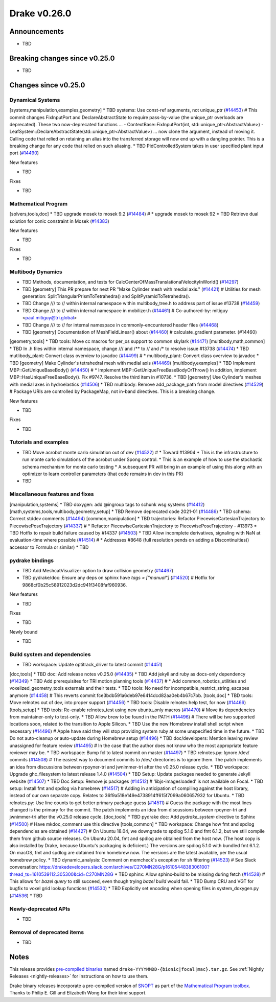 .. This document is the template used by tools/release_engineering/relnotes.

*************
Drake v0.26.0
*************

Announcements
-------------

* TBD

Breaking changes since v0.25.0
------------------------------

* TBD

Changes since v0.25.0
---------------------

Dynamical Systems
~~~~~~~~~~~~~~~~~

.. <relnotes for systems go here>
[systems,manipulation,examples,geometry] * TBD systems: Use const-ref arguments, not unique_ptr (`#14453`_)  # This commit changes FixInputPort and DeclareAbstractState to require pass-by-value (the unique_ptr overloads are deprecated). These two now-deprecated functions ... - ContextBase::FixInputPort(int, std::unique_ptr<AbstractValue>) - LeafSystem::DeclareAbstractState(std::unique_ptr<AbstractValue>) ... now clone the argument, instead of moving it.  Calling code that relied on retaining an alias into the transferred storage will now end up with a dangling pointer.  This is a breaking change for any code that relied on such aliasing.
* TBD PidControlledSystem takes in user specified plant input port (`#14490`_)

New features

* TBD

Fixes

* TBD

Mathematical Program
~~~~~~~~~~~~~~~~~~~~

.. <relnotes for solvers go here>
[solvers,tools,doc] * TBD upgrade mosek to mosek 9.2 (`#14484`_)  # * upgrade mosek to mosek 92
* TBD Retrieve dual solution for conic constraint in Mosek (`#14383`_)

New features

* TBD

Fixes

* TBD

Multibody Dynamics
~~~~~~~~~~~~~~~~~~

.. <relnotes for geometry,multibody go here>
* TBD Methods, documentation, and tests for CalcCenterOfMassTranslationalVelocityInWorld() (`#14297`_)
* TBD [geometry] This PR prepare for next PR "Make Cylinder mesh with medial axis." (`#14421`_)  # Utilities for mesh generation: SplitTriangularPrismToTetrahedra() and SplitPyramidToTetrahedra().
* TBD  Change /// to // within internal namespace within multibody_tree.h to address part of issue #13738 (`#14459`_)
* TBD Change /// to // within internal namespace in mobilizer.h (`#14461`_)  # Co-authored-by: mitiguy <paul.mitiguy@tri.global>
* TBD Change /// to // for internal namespace in commonly-encountered header files (`#14468`_)
* TBD [geometry] Documentation of MeshFieldLinear() about (`#14460`_)  # calculate_gradient parameter. (#14460)
[geometry,tools] * TBD tools: Move cc macros for per_os support to common skylark (`#14471`_)
[multibody,math,common] * TBD In .h files within internal namespace, change /// and /** to // and /* to resolve issue #13738 (`#14474`_)
* TBD mutlibody_plant: Convert class overview to javadoc (`#14499`_)  # * multibody_plant: Convert class overview to javadoc
* TBD [geometry] Make Cylinder's tetrahedral mesh with medial axis (`#14469`_)
[multibody,examples] * TBD Implement MBP::GetUniqueBaseBody() (`#14450`_)  # * Implement MBP::GetUniqueFreeBaseBodyOrThrow() In addition, implement MBP::HasUniqueFreeBaseBody(). Fix #9747. Resolve the third item in #10736.
* TBD [geometry] Use Cylinder's meshes with medial axes in hydroelastics (`#14506`_)
* TBD multibody: Remove add_package_path from model directives (`#14529`_)  # Package URIs are controlled by PackageMap, not in-band directives. This is a breaking change.

New features

* TBD

Fixes

* TBD

Tutorials and examples
~~~~~~~~~~~~~~~~~~~~~~

.. <relnotes for examples,tutorials go here>
* TBD Move acrobot monte carlo simulation out of dev (`#14522`_)  # * Toward #13904 * This is the infrastructure to run monte carlo simulations of the acrobot under Spong control. * This is an example of how to use the stochastic schema mechanism for monte carlo testing * A subsequent PR will bring in an example of using this along with an optimizer to learn controller parameters (that code remains in dev in this PR)
* TBD

Miscellaneous features and fixes
~~~~~~~~~~~~~~~~~~~~~~~~~~~~~~~~

.. <relnotes for common,math,lcm,lcmtypes,manipulation,perception go here>
[manipulation,systems] * TBD doxygen: add @ingroup tags to schunk wsg systems (`#14412`_)
[math,systems,tools,multibody,geometry,setup] * TBD Remove deprecated code 2021-01 (`#14486`_)
* TBD schema: Correct stddev comments (`#14494`_)
[common,manipulation] * TBD trajectories: Refactor PiecewiseCartesianTrajectory to PiecewisePoseTrajectory (`#14337`_)  # * Refactor PiecewiseCartesianTrajectory to PiecewisePoseTrajectory - #13973
* TBD Hotfix to repair build failure caused by #14337 (`#14503`_)
* TBD Allow incomplete derivatives, signaling with NaN at evaluation-time where possible (`#14514`_)  # * Addresses #8648 (full resolution pends on adding a Discontinuities() accessor to Formula or similar)
* TBD

pydrake bindings
~~~~~~~~~~~~~~~~

.. <relnotes for bindings go here>
* TBD Add MeshcatVisualizer option to draw collision geometry (`#14467`_)
* TBD pydrake/doc: Ensure any deps on sphinx have `tags = ["manual"]` (`#14520`_)  # Hotfix for 9868cf0b25c58912023d2dc941f3408faf960936.

New features

* TBD

Fixes

* TBD

Newly bound

* TBD

Build system and dependencies
~~~~~~~~~~~~~~~~~~~~~~~~~~~~~

.. <relnotes for attic,cmake,doc,setup,third_party,tools go here>
* TBD workspace: Update optitrack_driver to latest commit (`#14451`_)
[doc,tools] * TBD doc: Add release notes v0.25.0 (`#14435`_)
* TBD Add jekyll and ruby as docs-only dependency (`#14349`_)
* TBD Add prerequisites for TRI motion planning tools (`#14437`_)  # * Add common_robotics_utilities and voxelized_geometry_tools externals and their tests.
* TBD tools: No need for incompatible_restrict_string_escapes anymore (`#14458`_)  # This reverts commit fce3bdb591a6deb97e6414dcd82aa0eb4b67c7bb.
[tools,doc] * TBD tools: Move relnotes out of dev, into proper support (`#14456`_)
* TBD tools: Disable relnotes help test, for now (`#14466`_)
[tools,setup] * TBD tools: Re-enable relnotes_test using new ubuntu_only macros (`#14470`_)  # Move its dependencies from maintainer-only to test-only.
* TBD Allow brew to be found in the PATH (`#14496`_)  # There will be two supported locations soon, related to the transition to Apple Silicon.
* TBD Use the new Homebrew install shell script when necessary (`#14496`_)  # Apple have said they will stop providing system ruby at some unspecified time in the future.
* TBD Do not auto-cleanup or auto-update during Homebrew setup (`#14496`_)
* TBD doc/developers: Mention leaving review unassigned for feature review (`#14495`_)  # In the case that the author does not know who the most appropriate feature reviewer may be.
* TBD workspace: Bump fcl to latest commit on master (`#14497`_)
* TBD relnotes.py: Ignore /dev/ commits (`#14508`_)  # The easiest way to document commits to /dev/ directories is to ignore them. The patch implements an idea from discussions between rpoyner-tri and jwnimmer-tri after the v0.25.0 release cycle.
* TBD workspace: Upgrade ghc_filesystem to latest release 1.4.0 (`#14504`_)
* TBD Setup: Update packages needed to generate Jekyll website (`#14507`_)
* TBD Doc Setup: Remove js packages (`#14512`_)  # 'libjs-imagesloaded' is not available on Focal.
* TBD setup: Install fmt and spdlog via homebrew (`#14517`_)  # Adding in anticipation of compiling against the host library, instead of our own separate copy. Relates to 36f9a518e149e4738914ff615f7099a060657932 for Ubuntu.
* TBD relnotes.py: Use line counts to get better primary package guess (`#14511`_)  # Guess the package with the most lines changed is the primary for the commit. The patch implements an idea from discussions between rpoyner-tri and jwnimmer-tri after the v0.25.0 release cycle.
[doc,tools] * TBD pydrake doc: Add `pydrake_system` directive to Sphinx (`#14500`_)  # Have mkdoc_comment use this directive
[tools,common] * TBD workspace: Change how fmt and spdlog dependencies are obtained (`#14427`_)  # On Ubuntu 18.04, we downgrade to spdlog 5.1.0 and fmt 6.1.2, but we still compile them from github source releases. On Ubuntu 20.04, fmt and spdlog are obtained from the host now.  (The host copy is also installed by Drake, because Ubuntu's packaging is deficient.) The versions are spdlog 5.1.0 with bundled fmt 6.1.2. On macOS, fmt and spdlog are obtained from homebrew now.  The versions are the latest available, per the usual homebrew policy.
* TBD dynamic_analysis: Comment on memcheck's exception for sh filtering (`#14523`_)  # See Slack conversation: https://drakedevelopers.slack.com/archives/C270MN28G/p1610544838306100?thread_ts=1610539112.305300&cid=C270MN28G
* TBD sphinx: Allow sphinx-build to be missing during fetch (`#14528`_)  # This allows for `bazel query` to still succeed, even though trying `bazel build` would fail.
* TBD Bump CRU and VGT for bugfix to voxel grid lookup functions (`#14530`_)
* TBD Explicitly set encoding when opening files in system_doxygen.py (`#14536`_)
* TBD

Newly-deprecated APIs
~~~~~~~~~~~~~~~~~~~~~

* TBD

Removal of deprecated items
~~~~~~~~~~~~~~~~~~~~~~~~~~~

* TBD

Notes
-----

This release provides `pre-compiled binaries
<https://github.com/RobotLocomotion/drake/releases/tag/v0.26.0>`__ named
``drake-YYYYMMDD-{bionic|focal|mac}.tar.gz``. See :ref:`Nightly Releases
<nightly-releases>` for instructions on how to use them.

Drake binary releases incorporate a pre-compiled version of `SNOPT
<https://ccom.ucsd.edu/~optimizers/solvers/snopt/>`__ as part of the
`Mathematical Program toolbox
<https://drake.mit.edu/doxygen_cxx/group__solvers.html>`__. Thanks to
Philip E. Gill and Elizabeth Wong for their kind support.

.. <begin issue links>
.. _#14297: https://github.com/RobotLocomotion/drake/pull/14297
.. _#14337: https://github.com/RobotLocomotion/drake/pull/14337
.. _#14349: https://github.com/RobotLocomotion/drake/pull/14349
.. _#14383: https://github.com/RobotLocomotion/drake/pull/14383
.. _#14412: https://github.com/RobotLocomotion/drake/pull/14412
.. _#14421: https://github.com/RobotLocomotion/drake/pull/14421
.. _#14427: https://github.com/RobotLocomotion/drake/pull/14427
.. _#14435: https://github.com/RobotLocomotion/drake/pull/14435
.. _#14437: https://github.com/RobotLocomotion/drake/pull/14437
.. _#14450: https://github.com/RobotLocomotion/drake/pull/14450
.. _#14451: https://github.com/RobotLocomotion/drake/pull/14451
.. _#14453: https://github.com/RobotLocomotion/drake/pull/14453
.. _#14456: https://github.com/RobotLocomotion/drake/pull/14456
.. _#14458: https://github.com/RobotLocomotion/drake/pull/14458
.. _#14459: https://github.com/RobotLocomotion/drake/pull/14459
.. _#14460: https://github.com/RobotLocomotion/drake/pull/14460
.. _#14461: https://github.com/RobotLocomotion/drake/pull/14461
.. _#14466: https://github.com/RobotLocomotion/drake/pull/14466
.. _#14467: https://github.com/RobotLocomotion/drake/pull/14467
.. _#14468: https://github.com/RobotLocomotion/drake/pull/14468
.. _#14469: https://github.com/RobotLocomotion/drake/pull/14469
.. _#14470: https://github.com/RobotLocomotion/drake/pull/14470
.. _#14471: https://github.com/RobotLocomotion/drake/pull/14471
.. _#14474: https://github.com/RobotLocomotion/drake/pull/14474
.. _#14484: https://github.com/RobotLocomotion/drake/pull/14484
.. _#14486: https://github.com/RobotLocomotion/drake/pull/14486
.. _#14490: https://github.com/RobotLocomotion/drake/pull/14490
.. _#14494: https://github.com/RobotLocomotion/drake/pull/14494
.. _#14495: https://github.com/RobotLocomotion/drake/pull/14495
.. _#14496: https://github.com/RobotLocomotion/drake/pull/14496
.. _#14497: https://github.com/RobotLocomotion/drake/pull/14497
.. _#14499: https://github.com/RobotLocomotion/drake/pull/14499
.. _#14500: https://github.com/RobotLocomotion/drake/pull/14500
.. _#14503: https://github.com/RobotLocomotion/drake/pull/14503
.. _#14504: https://github.com/RobotLocomotion/drake/pull/14504
.. _#14506: https://github.com/RobotLocomotion/drake/pull/14506
.. _#14507: https://github.com/RobotLocomotion/drake/pull/14507
.. _#14508: https://github.com/RobotLocomotion/drake/pull/14508
.. _#14511: https://github.com/RobotLocomotion/drake/pull/14511
.. _#14512: https://github.com/RobotLocomotion/drake/pull/14512
.. _#14514: https://github.com/RobotLocomotion/drake/pull/14514
.. _#14517: https://github.com/RobotLocomotion/drake/pull/14517
.. _#14520: https://github.com/RobotLocomotion/drake/pull/14520
.. _#14522: https://github.com/RobotLocomotion/drake/pull/14522
.. _#14523: https://github.com/RobotLocomotion/drake/pull/14523
.. _#14528: https://github.com/RobotLocomotion/drake/pull/14528
.. _#14529: https://github.com/RobotLocomotion/drake/pull/14529
.. _#14530: https://github.com/RobotLocomotion/drake/pull/14530
.. _#14536: https://github.com/RobotLocomotion/drake/pull/14536
.. <end issue links>

..
  Current oldest_commit 2862d87c99ee0fa35b331ccc25f26ec3a85ceabf (exclusive).
  Current newest_commit f20d6761e8c30433fce022cfba2b78f832213329 (inclusive).
